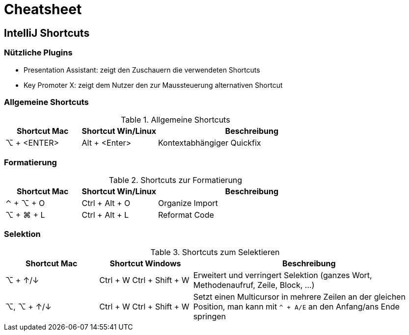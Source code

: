 = Cheatsheet

== IntelliJ Shortcuts

=== Nützliche Plugins

* Presentation Assistant: zeigt den Zuschauern die verwendeten Shortcuts
* Key Promoter X: zeigt dem Nutzer den zur Maussteuerung alternativen Shortcut

=== Allgemeine Shortcuts

.Allgemeine Shortcuts
[cols="2a,2a,5a"]
|===
|Shortcut Mac | Shortcut Win/Linux |Beschreibung

|⌥ + <ENTER>
|Alt + <Enter>
| Kontextabhängiger Quickfix
|===

=== Formatierung

.Shortcuts zur Formatierung
[cols="2a,2a,5a"]
|===
|Shortcut Mac | Shortcut Win/Linux |Beschreibung

|⌃ + ⌥ + O
|Ctrl + Alt + O
| Organize Import

|⌥ + ⌘ + L
|Ctrl + Alt + L
| Reformat Code
|===

=== Selektion
.Shortcuts zum Selektieren
[cols="2a, 2a, 5a"]
|===
|Shortcut Mac | Shortcut Windows |Beschreibung

| ⌥ + ↑/↓
| Ctrl + W
Ctrl + Shift + W
| Erweitert und verringert Selektion (ganzes Wort, Methodenaufruf, Zeile, Block, ...)

|⌥, ⌥ + ↑/↓
|Ctrl + W
Ctrl + Shift + W
|Setzt einen Multicursor in mehrere Zeilen an der gleichen Position, man kann mit `^ + A/E` an den Anfang/ans Ende springen

|⌃ + G

⇧ + ⌃ + G
|Selektiert das nächste Vorkommen der aktuellen Auswahl bzw. nimmt die Selektion wieder zurück
|===
